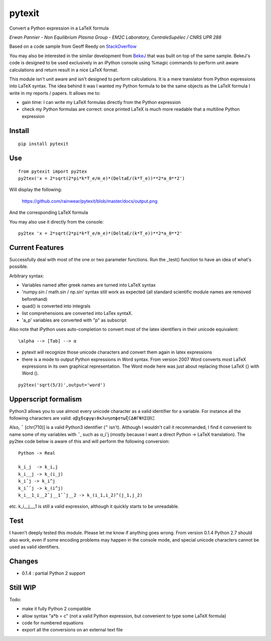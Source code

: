 pytexit
=======

Convert a Python expression in a LaTeX formula

*Erwan Pannier - Non Equilibrium Plasma Group - EM2C Laboratory,
CentraleSupélec / CNRS UPR 288*

Based on a code sample from Geoff Reedy on
`StackOverflow <http://stackoverflow.com/questions/3867028/converting-a-python-numeric-expression-to-latex>`__

You may also be interested in the similar development from
`BekeJ <https://github.com/BekeJ/py2tex>`__ that was built on top of the
same sample. BekeJ's code is designed to be used exclusively in an
iPython console using %magic commands to perform unit aware calculations
and return result in a nice LaTeX format.

This module isn't unit aware and isn't designed to perform calculations.
It is a mere translator from Python expressions into LaTeX syntax. The
idea behind it was I wanted my Python formula to be the same objects as
the LaTeX formula I write in my reports / papers. It allows me to:

-  gain time: I can write my LaTeX formulas directly from the Python
   expression

-  check my Python formulas are correct: once printed LaTeX is much more
   readable that a multiline Python expression

Install
-------

::

    pip install pytexit

Use
---

::

    from pytexit import py2tex
    py2tex('x = 2*sqrt(2*pi*k*T_e/m_e)*(DeltaE/(k*T_e))**2*a_0**2')

Will display the following:

.. figure:: docs/output.png
   :alt: https://github.com/rainwear/pytexit/blob/master/docs/output.png

   https://github.com/rainwear/pytexit/blob/master/docs/output.png

And the corresponding LaTeX formula

You may also use it directly from the console:

::

    py2tex 'x = 2*sqrt(2*pi*k*T_e/m_e)*(DeltaE/(k*T_e))**2*a_0**2'

Current Features
----------------

Successfully deal with most of the one or two parameter functions. Run
the \_test() function to have an idea of what's possible.

Arbitrary syntax:

-  Variables named after greek names are turned into LaTeX syntax

-  'numpy.sin / math.sin / np.sin' syntax still work as expected (all
   standard scientific module names are removed beforehand)

-  quad() is converted into integrals

-  list comprehensions are converted into LaTex syntaX.

-  'a\_p' variables are converted with "p" as subscript

Also note that iPython uses auto-completion to convert most of the latex
identifiers in their unicode equivalent:

::

    \alpha --> [Tab] --> α

-  pytexit will recognize those unicode characters and convert them
   again in latex expressions

-  there is a mode to output Python expressions in Word syntax. From
   version 2007 Word converts most LaTeX expressions in its own
   graphical representation. The Word mode here was just about replacing
   those LaTeX {} with Word ().

::

    py2tex('sqrt(5/3)',output='word')

Upperscript formalism
---------------------

Python3 allows you to use almost every unicode character as a valid
identifier for a variable. For instance all the following characters are
valid: ``αβχδεφγψιθκλνηοπϕστωξℂΔΦΓΨΛΣℚℝΞ``

Also, ``ˆ`` [chr(710)] is a valid Python3 identifier (``^`` isn't).
Although I wouldn't call it recommanded, I find it convenient to name
some of my variables with ``ˆ``, such as α\_iˆj (mostly because I want a
direct Python -> LaTeX translation). The py2tex code below is aware of
this and will perform the following conversion:

::

    Python -> Real

    k_i_j  -> k_i,j
    k_i__j -> k_(i_j) 
    k_iˆj -> k_i^j
    k_iˆˆj -> k_(i^j)
    k_i__1_i__2ˆj__1ˆˆj__2 -> k_(i_1,i_2)^(j_1,j_2)

etc. k\_i\_\_j\_\_\_1 is still a valid expression, although it quickly
starts to be unreadable.

Test
----

I haven't deeply tested this module. Please let me know if anything goes
wrong. From version 0.1.4 Python 2.7 should also work, even if some
encoding problems may happen in the console mode, and special unicode
characters cannot be used as valid identifiers.

Changes
-------

-  0.1.4 : partial Python 2 support

Still WIP
---------

Todo:

-  make it fully Python 2 compatible

-  allow syntax "a\*b = c" (not a valid Python expression, but
   convenient to type some LaTeX formula)

-  code for numbered equations

-  export all the conversions on an external text file

